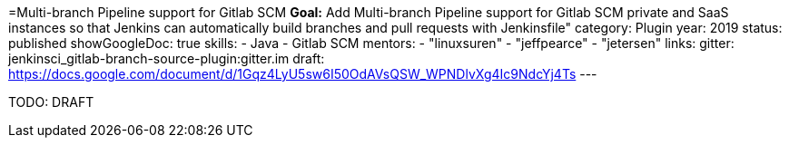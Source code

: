 =Multi-branch Pipeline support for Gitlab SCM
*Goal:*  Add Multi-branch Pipeline support for Gitlab SCM private and SaaS instances so that Jenkins can automatically build branches and pull requests with Jenkinsfile"
category: Plugin
year: 2019
status: published
showGoogleDoc: true
skills:
- Java
- Gitlab SCM
mentors:
- "linuxsuren"
- "jeffpearce"
- "jetersen"
links:
  gitter: jenkinsci_gitlab-branch-source-plugin:gitter.im
  draft: https://docs.google.com/document/d/1Gqz4LyU5sw6I50OdAVsQSW_WPNDlvXg4Ic9NdcYj4Ts
---

TODO: DRAFT
